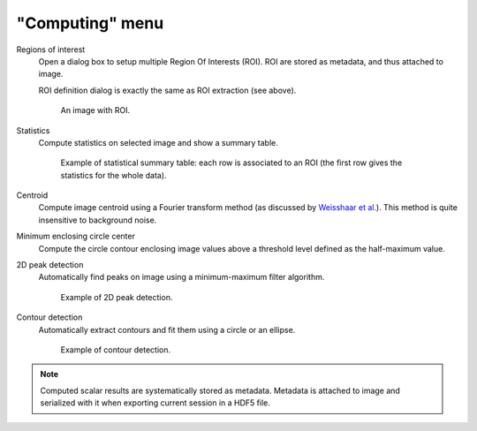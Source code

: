 "Computing" menu
================

.. image:: /images/shots/i_computing.png

Regions of interest
    Open a dialog box to setup multiple Region Of Interests (ROI).
    ROI are stored as metadata, and thus attached to image.

    ROI definition dialog is exactly the same as ROI extraction (see above).

    .. figure:: /images/shots/i_roi_image.png

        An image with ROI.

Statistics
    Compute statistics on selected image and show a summary table.

    .. figure:: /images/shots/i_stats.png

        Example of statistical summary table: each row is associated to an ROI
        (the first row gives the statistics for the whole data).

Centroid
    Compute image centroid using a Fourier transform method
    (as discussed by `Weisshaar et al. <http://www.mnd-umwelttechnik.fh-wiesbaden.de/pig/weisshaar_u5.pdf>`_).
    This method is quite insensitive to background noise.

Minimum enclosing circle center
    Compute the circle contour enclosing image values above
    a threshold level defined as the half-maximum value.

2D peak detection
    Automatically find peaks on image using a minimum-maximum filter algorithm.

    .. figure:: /images/shots/i_peak2d_test.png

        Example of 2D peak detection.

    .. seealso::
        See :ref:`ref-to-2d-peak-detection` for more details on algorithm and associated parameters.

Contour detection
    Automatically extract contours and fit them using a circle or an ellipse.

    .. figure:: /images/shots/i_contour_test.png

        Example of contour detection.

    .. seealso::
        See :ref:`ref-to-contour-detection` for more details on algorithm and associated parameters.

.. note:: Computed scalar results are systematically stored as metadata.
    Metadata is attached to image and serialized with it when exporting
    current session in a HDF5 file.
